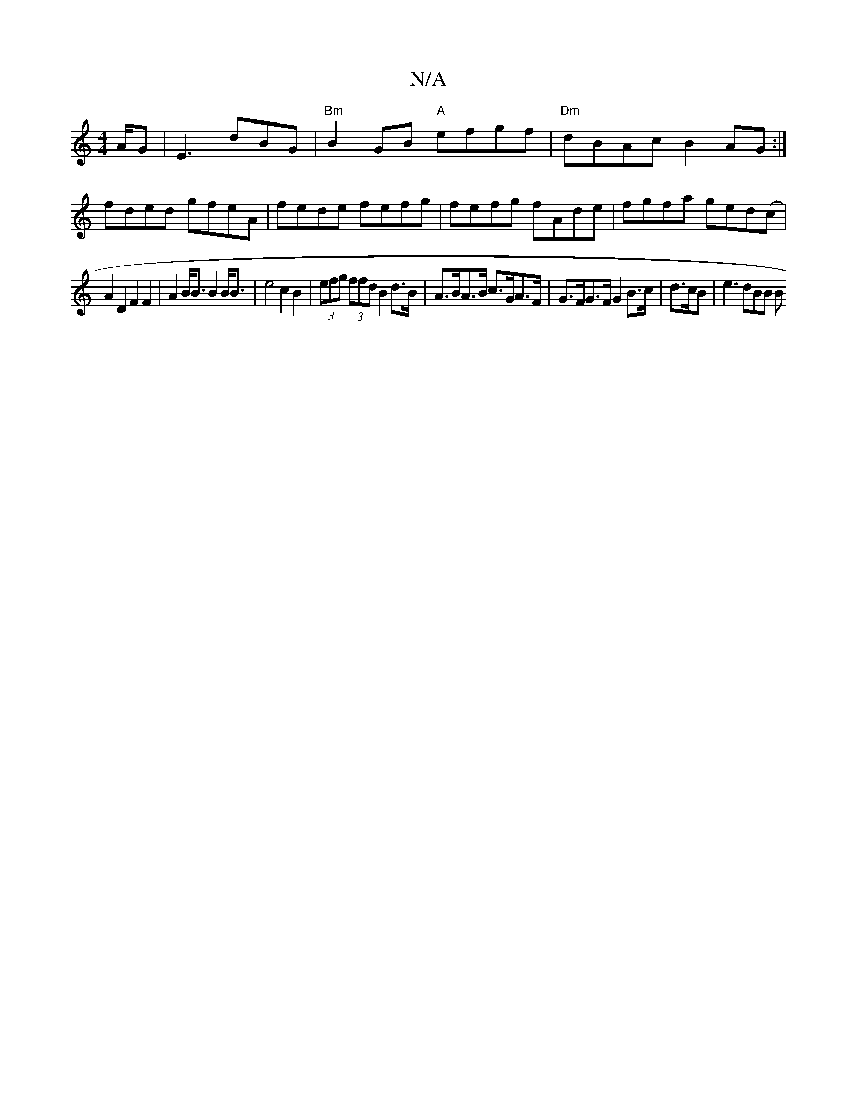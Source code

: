 X:1
T:N/A
M:4/4
R:N/A
K:Cmajor
A/G | E3 dBG | "Bm"B2GB "A"efgf|"Dm"dBAc B2 AG:|
fded gfeA|fede fefg|fefg fAde|fgfa ged(c |
A2D2 F2 F2 | A2 B<B B2 B<B |e4 c2 B2 | (3efg (3ffd B2 d>B | A>BA>B c>GA>F | G>FG>F G2 B>c |d>cB | e3 dBB (3B